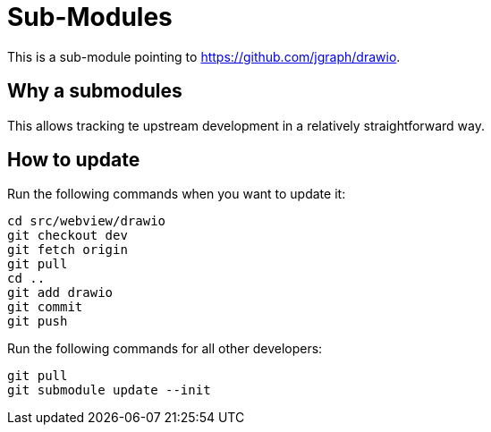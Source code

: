 = Sub-Modules

This is a sub-module pointing to https://github.com/jgraph/drawio.

== Why a submodules

This allows tracking te upstream development in a relatively straightforward way.

== How to update

Run the following commands when you want to update it:

----
cd src/webview/drawio
git checkout dev
git fetch origin
git pull
cd ..
git add drawio
git commit
git push
----

Run the following commands for all other developers:

----
git pull
git submodule update --init
----
